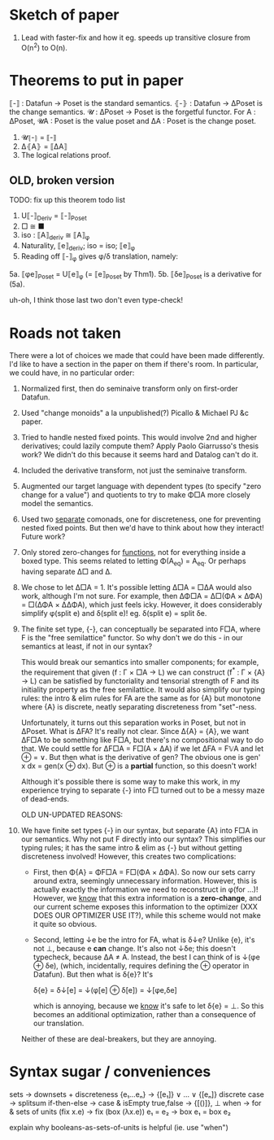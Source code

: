 * Sketch of paper
1. Lead with faster-fix and how it eg. speeds up transitive closure
   from O(n^2) to O(n).


* Theorems to put in paper
⟦-⟧ : Datafun → Poset is the standard semantics.
⦃-⦄ : Datafun → ΔPoset is the change semantics.
𝓤 : ΔPoset → Poset is the forgetful functor.
For A : ΔPoset, 𝓤A : Poset is the value poset
and ΔA : Poset is the change poset.

1. 𝓤⦃-⦄ = ⟦-⟧
2. Δ⦃A⦄ = ⟦ΔA⟧
3. The logical relations proof.


** OLD, broken version
TODO: fix up this theorem todo list
1. U⟦-⟧_Deriv = ⟦-⟧_Poset
2. □ ≅ ■
3. iso : ⟦A⟧_deriv ≅ ⟦A⟧_φ
4. Naturality, ⟦e⟧_deriv; iso = iso; ⟦e⟧_φ
5. Reading off ⟦-⟧_φ gives φ/δ translation, namely:
5a. ⟦φe⟧_Poset = U⟦e⟧_φ (= ⟦e⟧_Poset by Thm1).
5b. ⟦δe⟧_Poset is a derivative for (5a).

uh-oh, I think those last two don't even type-check!


* Roads not taken
There were a lot of choices we made that could have been made differently. I'd
like to have a section in the paper on them if there's room. In particular, we
could have, in no particular order:

1. Normalized first, then do seminaive transform only on first-order Datafun.

2. Used "change monoids" a la unpublished(?) Picallo & Michael PJ &c paper.

3. Tried to handle nested fixed points. This would involve 2nd and higher
   derivatives; could lazily compute them? Apply Paolo Giarrusso's thesis work?
   We didn't do this because it seems hard and Datalog can't do it.

4. Included the derivative transform, not just the seminaive transform.

5. Augmented our target language with dependent types (to specify "zero change
   for a value") and quotients to try to make Φ□A more closely model the
   semantics.

6. Used two _separate_ comonads, one for discreteness, one for preventing nested
   fixed points. But then we'd have to think about how they interact! Future
   work?

7. Only stored zero-changes for _functions_, not for everything inside a boxed
   type. This seems related to letting Φ(A_eq) = A_eq. Or perhaps having
   separate Δ□ and Δ.

8. We chose to let Δ□A = 1. It's possible letting Δ□A = □ΔA would also work,
   although I'm not sure. For example, then ΔΦ□A = Δ□(ΦA × ΔΦA) = □(ΔΦA × ΔΔΦA),
   which just feels icky. However, it does considerably simplify φ(split e) and
   δ(split e)! eg. δ(split e) = split δe.

9. The finite set type, {-}, can conceptually be separated into F□A, where F is
   the "free semilattice" functor. So why don't we do this - in our semantics at
   least, if not in our syntax?

   This would break our semantics into smaller components; for example, the
   requirement that given (f : Γ × □A → L) we can construct (f^* : Γ × {A} → L)
   can be satisfied by functoriality and tensorial strength of F and its
   initiality property as the free semilattice. It would also simplify our
   typing rules: the intro & elim rules for FA are the same as for {A} but
   monotone where {A} is discrete, neatly separating discreteness from
   "set"-ness.

   Unfortunately, it turns out this separation works in Poset, but not in
   ΔPoset. What is ΔFA? It's really not clear. Since Δ{A} = {A}, we want ΔF□A to
   be something like F□A, but there's no compositional way to do that. We could
   settle for ΔF□A = F□(A × ΔA) if we let ΔFA = F𝕍A and let ⊕ = ∨. But then what
   is the derivative of gen? The obvious one is gen' x dx = gen(x ⊕ dx). But ⊕
   is a *partial* function, so this doesn't work!

   Although it's possible there is some way to make this work, in my experience
   trying to separate {-} into F□ turned out to be a messy maze of dead-ends.

   OLD UN-UPDATED REASONS:

8. We have finite set types {-} in our syntax, but separate {A} into F□A in our
   semantics. Why not put F directly into our syntax? This simplifies our typing
   rules; it has the same intro & elim as {-} but without getting discreteness
   involved! However, this creates two complications:

   - First, then Φ{A} = ΦF□A = F□(ΦA × ΔΦA). So now our sets carry around extra,
     seemingly unnecessary information. However, this is actually exactly the
     information we need to reconstruct in φ(for ...)! However, we _know_ that
     this extra information is a *zero-change*, and our current scheme exposes
     this information to the optimizer (XXX DOES OUR OPTIMIZER USE IT?), while
     this scheme would not make it quite so obvious.

   - Second, letting ↓e be the intro for FA, what is δ↓e? Unlike {e}, it's not
     ⊥, because e *can* change. It's also not ↓δe; this doesn't typecheck,
     because ΔA ≠ A. Instead, the best I can think of is ↓(φe ⊕ δe), (which,
     incidentally, requires defining the ⊕ operator in Datafun). But then what
     is δ{e}? It's

         δ{e} = δ↓[e] = ↓(φ[e] ⊕ δ[e]) = ↓[φe,δe]

     which is annoying, because we _know_ it's safe to let δ{e} = ⊥. So this
     becomes an additional optimization, rather than a consequence of our translation.

   Neither of these are deal-breakers, but they are annoying.

* Syntax sugar / conveniences

sets          → downsets + discreteness
{e₁...eₙ}     → {[e₁]} ∨ ... ∨ {[eₙ]}
discrete case → splitsum
if-then-else  → case & isEmpty
true,false    → {[()]}, ⊥
when          → for & sets of units
(fix x.e)     → fix (box (λx.e))
e₁ = e₂       → box e₁ = box e₂

explain why booleans-as-sets-of-units is helpful
(ie. use "when")

